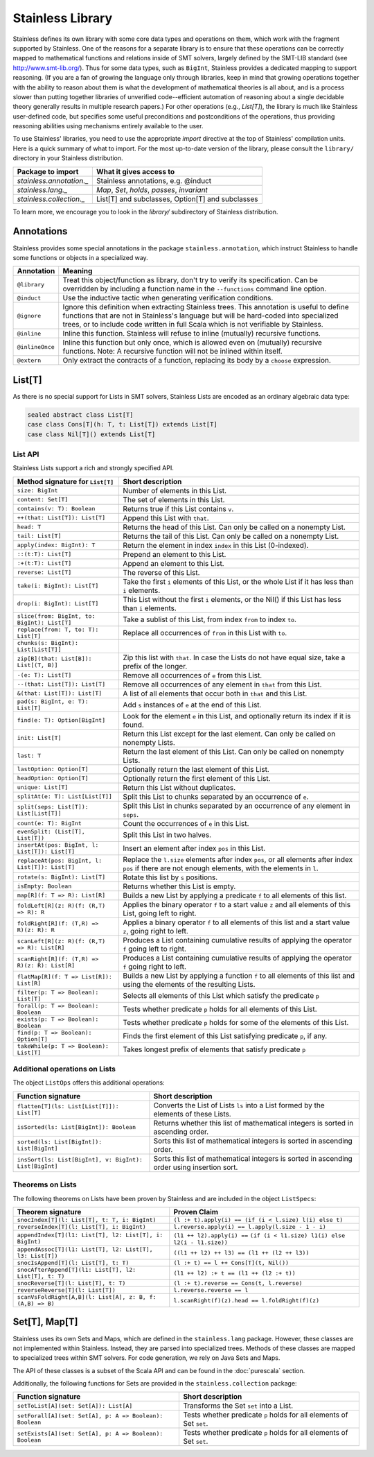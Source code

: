 .. _library:

Stainless Library
=================

Stainless defines its own library with some core data types and
operations on them, which work with the fragment supported
by Stainless. One of the reasons for a separate library is to
ensure that these operations can be correctly mapped to
mathematical functions and relations inside of SMT solvers,
largely defined by the SMT-LIB standard (see
http://www.smt-lib.org/). Thus for some data types, such as
``BigInt``, Stainless provides a dedicated mapping to support reasoning.
(If you are a fan
of growing the language only through libraries, keep in mind that
growing operations together with the ability to reason about them
is what the development of mathematical theories is all about, and
is a process slower than putting together
libraries of unverified code--efficient automation of reasoning about a
single decidable theory generally results in multiple research papers.)
For other operations (e.g., `List[T]`), the library
is much like Stainless user-defined code, but specifies some
useful preconditions and postconditions of the operations, thus
providing reasoning abilities using mechanisms entirely available
to the user.

To use Stainless' libraries, you need to use the appropriate
`import` directive at the top of Stainless' compilation units.
Here is a quick summary of what to import.
For the most up-to-date version of the library,
please consult the ``library/`` directory in your Stainless
distribution.

+--------------------------------+----------------------------------------------------+
| Package to import              | What it gives access to                            |
+================================+====================================================+
| `stainless.annotation._`       | Stainless annotations, e.g. @induct                |
+--------------------------------+----------------------------------------------------+
| `stainless.lang._`             | `Map`, `Set`, `holds`, `passes`, `invariant`       |
+--------------------------------+----------------------------------------------------+
| `stainless.collection._`       | List[T] and subclasses, Option[T] and subclasses   |
+--------------------------------+----------------------------------------------------+

To learn more, we encourage you to
look in the `library/` subdirectory of Stainless distribution.

Annotations
-----------

Stainless provides some special annotations in the package ``stainless.annotation``,
which instruct Stainless to handle some functions or objects in a specialized way.

+-------------------+----------------------------------------------------------------+
| Annotation        | Meaning                                                        |
+===================+================================================================+
| ``@library``      | Treat this object/function as library, don't try               |
|                   | to verify its specification. Can be overridden by              |
|                   | including a function name in the ``--functions``               |
|                   | command line option.                                           |
+-------------------+----------------------------------------------------------------+
| ``@induct``       | Use the inductive tactic when generating                       |
|                   | verification conditions.                                       |
+-------------------+----------------------------------------------------------------+
| ``@ignore``       | Ignore this definition when extracting Stainless trees.        |
|                   | This annotation is useful to define functions                  |
|                   | that are not in Stainless's language but will be               |
|                   | hard-coded into specialized trees, or to include               |
|                   | code written in full Scala which is not verifiable             |
|                   | by Stainless.                                                  |
+-------------------+----------------------------------------------------------------+
| ``@inline``       | Inline this function. Stainless will refuse to inline          |
|                   | (mutually) recursive functions.                                |
+-------------------+----------------------------------------------------------------+
| ``@inlineOnce``   | Inline this function but only once, which is allowed           |
|                   | even on (mutually) recursive functions.                        |
|                   | Note: A recursive function will not be inlined within itself.  |
+-------------------+----------------------------------------------------------------+
| ``@extern``       | Only extract the contracts of a function, replacing            |
|                   | its body by a ``choose`` expression.                           |
+-------------------+----------------------------------------------------------------+

List[T]
-------

As there is no special support for Lists in SMT solvers, Stainless Lists are encoded
as an ordinary algebraic data type:

.. code-block:: scala

  sealed abstract class List[T]
  case class Cons[T](h: T, t: List[T]) extends List[T]
  case class Nil[T]() extends List[T]


List API
********

Stainless Lists support a rich and strongly specified API.

+---------------------------------------------------+---------------------------------------------------+
| Method signature for ``List[T]``                  | Short description                                 |
+===================================================+===================================================+
| ``size: BigInt``                                  | Number of elements in this List.                  |
+---------------------------------------------------+---------------------------------------------------+
| ``content: Set[T]``                               | The set of elements in this List.                 |
+---------------------------------------------------+---------------------------------------------------+
| ``contains(v: T): Boolean``                       | Returns true if this List contains ``v``.         |
+---------------------------------------------------+---------------------------------------------------+
| ``++(that: List[T]): List[T]``                    | Append this List with ``that``.                   |
+---------------------------------------------------+---------------------------------------------------+
| ``head: T``                                       | Returns the head of this List. Can only be called |
|                                                   | on a nonempty List.                               |
+---------------------------------------------------+---------------------------------------------------+
| ``tail: List[T]``                                 | Returns the tail of this List. Can only be called |
|                                                   | on a nonempty List.                               |
+---------------------------------------------------+---------------------------------------------------+
| ``apply(index: BigInt): T``                       | Return the element in index ``index`` in this     |
|                                                   | List (0-indexed).                                 |
+---------------------------------------------------+---------------------------------------------------+
| ``::(t:T): List[T]``                              | Prepend an element to this List.                  |
+---------------------------------------------------+---------------------------------------------------+
| ``:+(t:T): List[T]``                              | Append an element to this List.                   |
+---------------------------------------------------+---------------------------------------------------+
| ``reverse: List[T]``                              | The reverse of this List.                         |
+---------------------------------------------------+---------------------------------------------------+
| ``take(i: BigInt): List[T]``                      | Take the first ``i`` elements of this List, or    |
|                                                   | the whole List if it has less than ``i`` elements.|
+---------------------------------------------------+---------------------------------------------------+
| ``drop(i: BigInt): List[T]``                      | This List without the first ``i`` elements,       |
|                                                   | or the Nil() if this List has less than ``i``     |
|                                                   | elements.                                         |
+---------------------------------------------------+---------------------------------------------------+
| ``slice(from: BigInt, to: BigInt): List[T]``      | Take a sublist of this List, from index ``from``  |
|                                                   | to index ``to``.                                  |
+---------------------------------------------------+---------------------------------------------------+
| ``replace(from: T, to: T): List[T]``              | Replace all occurrences of ``from`` in this List  |
|                                                   | with ``to``.                                      |
+---------------------------------------------------+---------------------------------------------------+
| ``chunks(s: BigInt): List[List[T]]``              |                                                   |
+---------------------------------------------------+---------------------------------------------------+
| ``zip[B](that: List[B]): List[(T, B)]``           | Zip this list with ``that``. In case the Lists    |
|                                                   | do not have equal size, take a prefix of the      |
|                                                   | longer.                                           |
+---------------------------------------------------+---------------------------------------------------+
| ``-(e: T): List[T]``                              | Remove all occurrences of ``e`` from this List.   |
+---------------------------------------------------+---------------------------------------------------+
| ``--(that: List[T]): List[T]``                    | Remove all occurrences of any element in ``that`` |
|                                                   | from this List.                                   |
+---------------------------------------------------+---------------------------------------------------+
| ``&(that: List[T]): List[T]``                     | A list of all elements that occur both in         |
|                                                   | ``that`` and this List.                           |
+---------------------------------------------------+---------------------------------------------------+
| ``pad(s: BigInt, e: T): List[T]``                 | Add ``s`` instances of ``e`` at the end of this   |
|                                                   | List.                                             |
+---------------------------------------------------+---------------------------------------------------+
| ``find(e: T): Option[BigInt]``                    | Look for the element ``e`` in this List, and      |
|                                                   | optionally return its index if it is found.       |
+---------------------------------------------------+---------------------------------------------------+
| ``init: List[T]``                                 | Return this List except for the last element.     |
|                                                   | Can only be called on nonempty Lists.             |
+---------------------------------------------------+---------------------------------------------------+
| ``last: T``                                       | Return the last element of this List.             |
|                                                   | Can only be called on nonempty Lists.             |
+---------------------------------------------------+---------------------------------------------------+
| ``lastOption: Option[T]``                         | Optionally return the last element of this List.  |
+---------------------------------------------------+---------------------------------------------------+
| ``headOption: Option[T]``                         | Optionally return the first element of this List. |
+---------------------------------------------------+---------------------------------------------------+
| ``unique: List[T]``                               | Return this List without duplicates.              |
+---------------------------------------------------+---------------------------------------------------+
| ``splitAt(e: T): List[List[T]]``                  | Split this List to chunks separated by an         |
|                                                   | occurrence of ``e``.                              |
+---------------------------------------------------+---------------------------------------------------+
| ``split(seps: List[T]): List[List[T]]``           | Split this List in chunks separated by an         |
|                                                   | occurrence of any element in ``seps``.            |
+---------------------------------------------------+---------------------------------------------------+
| ``count(e: T): BigInt``                           | Count the occurrences of ``e`` in this List.      |
+---------------------------------------------------+---------------------------------------------------+
| ``evenSplit: (List[T], List[T])``                 | Split this List in two halves.                    |
+---------------------------------------------------+---------------------------------------------------+
| ``insertAt(pos: BigInt, l: List[T]): List[T]``    | Insert an element after index ``pos`` in this     |
|                                                   | List.                                             |
+---------------------------------------------------+---------------------------------------------------+
| ``replaceAt(pos: BigInt, l: List[T]): List[T]``   | Replace the ``l.size`` elements after index       |
|                                                   | ``pos``, or all elements after index ``pos``      |
|                                                   | if there are not enough elements,                 |
|                                                   | with the elements in ``l``.                       |
+---------------------------------------------------+---------------------------------------------------+
| ``rotate(s: BigInt): List[T]``                    | Rotate this list by ``s`` positions.              |
+---------------------------------------------------+---------------------------------------------------+
| ``isEmpty: Boolean``                              | Returns whether this List is empty.               |
+---------------------------------------------------+---------------------------------------------------+
| ``map[R](f: T => R): List[R]``                    | Builds a new List by applying a predicate ``f``   |
|                                                   | to all elements of this list.                     |
+---------------------------------------------------+---------------------------------------------------+
| ``foldLeft[R](z: R)(f: (R,T) => R): R``           | Applies the binary operator ``f`` to a start value|
|                                                   | ``z`` and all elements of this List, going left   |
|                                                   | to right.                                         |
+---------------------------------------------------+---------------------------------------------------+
| ``foldRight[R](f: (T,R) => R)(z: R): R``          | Applies a binary operator ``f`` to all elements of|
|                                                   | this list and a start value ``z``, going right to |
|                                                   | left.                                             |
+---------------------------------------------------+---------------------------------------------------+
| ``scanLeft[R](z: R)(f: (R,T) => R): List[R]``     | Produces a List containing cumulative results     |
|                                                   | of applying the operator ``f`` going left to      |
|                                                   | right.                                            |
+---------------------------------------------------+---------------------------------------------------+
| ``scanRight[R](f: (T,R) => R)(z: R): List[R]``    | Produces a List containing cumulative results     |
|                                                   | of applying the operator ``f`` going right to     |
|                                                   | left.                                             |
+---------------------------------------------------+---------------------------------------------------+
| ``flatMap[R](f: T => List[R]): List[R]``          | Builds a new List by applying a function ``f``    |
|                                                   | to all elements of this list and using the        |
|                                                   | elements of the resulting Lists.                  |
+---------------------------------------------------+---------------------------------------------------+
| ``filter(p: T => Boolean): List[T]``              | Selects all elements of this List                 |
|                                                   | which satisfy the predicate ``p``                 |
+---------------------------------------------------+---------------------------------------------------+
| ``forall(p: T => Boolean): Boolean``              | Tests whether predicate ``p`` holds               |
|                                                   | for all elements of this List.                    |
+---------------------------------------------------+---------------------------------------------------+
| ``exists(p: T => Boolean): Boolean``              | Tests whether predicate ``p``  holds for some of  |
|                                                   | the elements of this List.                        |
+---------------------------------------------------+---------------------------------------------------+
| ``find(p: T => Boolean): Option[T]``              | Finds the first element of this List satisfying   |
|                                                   | predicate ``p``, if any.                          |
+---------------------------------------------------+---------------------------------------------------+
| ``takeWhile(p: T => Boolean): List[T]``           | Takes longest prefix of elements that satisfy     |
|                                                   | predicate ``p``                                   |
+---------------------------------------------------+---------------------------------------------------+

Additional operations on Lists
******************************

The object ``ListOps`` offers this additional operations:

+--------------------------------------------------------+---------------------------------------------------+
| Function signature                                     | Short description                                 |
+========================================================+===================================================+
| ``flatten[T](ls: List[List[T]]): List[T]``             | Converts the List of Lists ``ls`` into a List     |
|                                                        | formed by the elements of these Lists.            |
+--------------------------------------------------------+---------------------------------------------------+
| ``isSorted(ls: List[BigInt]): Boolean``                | Returns whether this list of mathematical integers|
|                                                        | is sorted in ascending order.                     |
+--------------------------------------------------------+---------------------------------------------------+
| ``sorted(ls: List[BigInt]): List[BigInt]``             | Sorts this list of mathematical integers          |
|                                                        | is sorted in ascending order.                     |
+--------------------------------------------------------+---------------------------------------------------+
| ``insSort(ls: List[BigInt], v: BigInt): List[BigInt]`` | Sorts this list of mathematical integers          |
|                                                        | is sorted in ascending order using insertion sort.|
+--------------------------------------------------------+---------------------------------------------------+

Theorems on Lists
*****************

The following theorems on Lists have been proven by Stainless and are included
in the object ``ListSpecs``:

+---------------------------------------------------------------+--------------------------------------------------------+
| Theorem signature                                             | Proven Claim                                           |
+===============================================================+========================================================+
| ``snocIndex[T](l: List[T], t: T, i: BigInt)``                 | ``(l :+ t).apply(i) == (if (i < l.size) l(i) else t)`` |
+---------------------------------------------------------------+--------------------------------------------------------+
| ``reverseIndex[T](l: List[T], i: BigInt)``                    | ``l.reverse.apply(i) == l.apply(l.size - 1 - i)``      |
+---------------------------------------------------------------+--------------------------------------------------------+
| ``appendIndex[T](l1: List[T], l2: List[T], i: BigInt)``       | ``(l1 ++ l2).apply(i) ==``                             |
|                                                               | ``(if (i < l1.size) l1(i) else l2(i - l1.size))``      |
+---------------------------------------------------------------+--------------------------------------------------------+
| ``appendAssoc[T](l1: List[T], l2: List[T], l3: List[T])``     | ``((l1 ++ l2) ++ l3) == (l1 ++ (l2 ++ l3))``           |
+---------------------------------------------------------------+--------------------------------------------------------+
| ``snocIsAppend[T](l: List[T], t: T)``                         | ``(l :+ t) == l ++ Cons[T](t, Nil())``                 |
+---------------------------------------------------------------+--------------------------------------------------------+
| ``snocAfterAppend[T](l1: List[T], l2: List[T], t: T)``        | ``(l1 ++ l2) :+ t == (l1 ++ (l2 :+ t))``               |
+---------------------------------------------------------------+--------------------------------------------------------+
| ``snocReverse[T](l: List[T], t: T)``                          | ``(l :+ t).reverse == Cons(t, l.reverse)``             |
+---------------------------------------------------------------+--------------------------------------------------------+
| ``reverseReverse[T](l: List[T])``                             | ``l.reverse.reverse == l``                             |
+---------------------------------------------------------------+--------------------------------------------------------+
| ``scanVsFoldRight[A,B](l: List[A], z: B, f: (A,B) => B)``     | ``l.scanRight(f)(z).head == l.foldRight(f)(z)``        |
+---------------------------------------------------------------+--------------------------------------------------------+

Set[T], Map[T]
--------------

Stainless uses its own Sets and Maps, which are defined in the ``stainless.lang`` package.
However, these classes are not implemented within Stainless.
Instead, they are parsed into specialized trees.
Methods of these classes are mapped to specialized trees within SMT solvers.
For code generation, we rely on Java Sets and Maps.

The API of these classes is a subset of the Scala API and can be found
in the :doc:`purescala` section.

Additionally, the following functions for Sets are provided in the
``stainless.collection`` package:


+-----------------------------------------------------------+-------------------------------------------+
| Function signature                                        | Short description                         |
+===========================================================+===========================================+
| ``setToList[A](set: Set[A]): List[A]``                    | Transforms the Set ``set`` into a List.   |
+-----------------------------------------------------------+-------------------------------------------+
| ``setForall[A](set: Set[A], p: A => Boolean): Boolean``   | Tests whether predicate ``p`` holds       |
|                                                           | for all elements of Set ``set``.          |
+-----------------------------------------------------------+-------------------------------------------+
| ``setExists[A](set: Set[A], p: A => Boolean): Boolean``   | Tests whether predicate ``p`` holds       |
|                                                           | for all elements of Set ``set``.          |
+-----------------------------------------------------------+-------------------------------------------+

